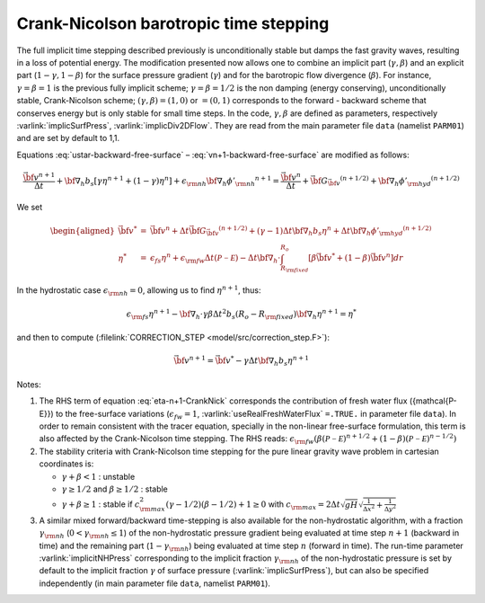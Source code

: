 .. _crank-nicolson_baro:

Crank-Nicolson barotropic time stepping
---------------------------------------

The full implicit time stepping described previously is
unconditionally stable but damps the fast gravity waves, resulting in
a loss of potential energy. The modification presented now allows one
to combine an implicit part (:math:`\gamma,\beta`) and an explicit
part (:math:`1-\gamma,1-\beta`) for the surface pressure gradient
(:math:`\gamma`) and for the barotropic flow divergence
(:math:`\beta`). For instance, :math:`\gamma=\beta=1` is the previous fully implicit
scheme; :math:`\gamma=\beta=1/2` is the non damping (energy
conserving), unconditionally stable, Crank-Nicolson scheme;
:math:`(\gamma,\beta)=(1,0)` or :math:`=(0,1)` corresponds to the
forward - backward scheme that conserves energy but is only stable for
small time steps. In the code, :math:`\gamma,\beta` are defined as parameters,
respectively :varlink:`implicSurfPress`, :varlink:`implicDiv2DFlow`. They are read
from the main parameter file ``data`` (namelist ``PARM01``) and are set
by default to 1,1.

Equations :eq:`ustar-backward-free-surface` –
:eq:`vn+1-backward-free-surface` are modified as follows:

.. math::
   \frac{ \vec{\bf v}^{n+1} }{ \Delta t }
   + {\bf \nabla}_h b_s [ \gamma {\eta}^{n+1} + (1-\gamma) {\eta}^{n} ]
   + \epsilon_{\rm nh} {\bf \nabla}_h {\phi'_{\rm nh}}^{n+1}
   = \frac{ \vec{\bf v}^{n} }{ \Delta t }
   + \vec{\bf G}_{\vec{\bf v}} ^{(n+1/2)}
   + {\bf \nabla}_h {\phi'_{\rm hyd}}^{(n+1/2)}

.. math::
   \epsilon_{\rm fs} \frac{ {\eta}^{n+1} - {\eta}^{n} }{ \Delta t}
   + {\bf \nabla}_h \cdot \int_{R_{\rm fixed}}^{R_o}
   [ \beta \vec{\bf v}^{n+1} + (1-\beta) \vec{\bf v}^{n}] dr
   = \epsilon_{\rm fw} ({\mathcal{P-E}})
   :label: eta-n+1-CrankNick

We set

.. math::
     \begin{aligned}
     \vec{\bf v}^* & = &
     \vec{\bf v} ^{n} + \Delta t \vec{\bf G}_{\vec{\bf v}} ^{(n+1/2)}
     + (\gamma-1) \Delta t {\bf \nabla}_h b_s {\eta}^{n}
     + \Delta t {\bf \nabla}_h {\phi'_{\rm hyd}}^{(n+1/2)}
     \\
     {\eta}^* & = &
     \epsilon_{fs} {\eta}^{n} + \epsilon_{\rm fw} \Delta t ({\mathcal{P-E}})
     - \Delta t {\bf \nabla}_h \cdot \int_{R_{\rm fixed}}^{R_o}
     [ \beta \vec{\bf v}^* + (1-\beta) \vec{\bf v}^{n}] dr\end{aligned}

In the hydrostatic case :math:`\epsilon_{\rm nh}=0`, allowing us to find
:math:`{\eta}^{n+1}`, thus:

.. math::
     \epsilon_{\rm fs} {\eta}^{n+1} -
     {\bf \nabla}_h \cdot \gamma\beta \Delta t^2 b_s (R_o - R_{\rm fixed})
     {\bf \nabla}_h {\eta}^{n+1}
     = {\eta}^*

and then to compute (:filelink:`CORRECTION_STEP <model/src/correction_step.F>`):

.. math::
     \vec{\bf v}^{n+1} = \vec{\bf v}^{*}
     - \gamma \Delta t {\bf \nabla}_h b_s {\eta}^{n+1}

Notes:

#. The RHS term of equation :eq:`eta-n+1-CrankNick` corresponds the
   contribution of fresh water flux ({\mathcal{P-E}}) to the free-surface variations
   (:math:`\epsilon_{fw}=1`, :varlink:`useRealFreshWaterFlux` ``=.TRUE.`` in parameter
   file ``data``). In order to remain consistent with the tracer equation,
   specially in the non-linear free-surface formulation, this term is
   also affected by the Crank-Nicolson time stepping. The RHS reads:
   :math:`\epsilon_{\rm fw} ( \beta ({\mathcal{P-E}})^{n+1/2} + (1-\beta) ({\mathcal{P-E}})^{n-1/2} )`
 

#. The stability criteria with Crank-Nicolson time stepping for the pure
   linear gravity wave problem in cartesian coordinates is:

   -  :math:`\gamma + \beta < 1` : unstable

   -  :math:`\gamma \geq 1/2` and :math:`\beta \geq 1/2` : stable

   -  :math:`\gamma + \beta \geq 1` : stable if :math:`c_{\rm max}^2 (\gamma - 1/2)(\beta - 1/2) + 1 \geq 0`
      with :math:`c_{\rm max} = 2 \Delta t \sqrt{gH} \sqrt{ \frac{1}{\Delta x^2} + \frac{1}{\Delta y^2} }`


#. A similar mixed forward/backward time-stepping is also available for
   the non-hydrostatic algorithm, with a fraction :math:`\gamma_{\rm nh}`
   (:math:`0 < \gamma_{\rm nh} \leq 1`) of the non-hydrostatic pressure
   gradient being evaluated at time step :math:`n+1` (backward in time)
   and the remaining part (:math:`1 - \gamma_{\rm nh}`) being evaluated at
   time step :math:`n` (forward in time). The run-time parameter
   :varlink:`implicitNHPress` corresponding to the implicit fraction
   :math:`\gamma_{\rm nh}` of the non-hydrostatic pressure is set by default
   to the implicit fraction :math:`\gamma` of surface pressure
   (:varlink:`implicSurfPress`), but can also be specified independently (in
   main parameter file ``data``, namelist ``PARM01``).
